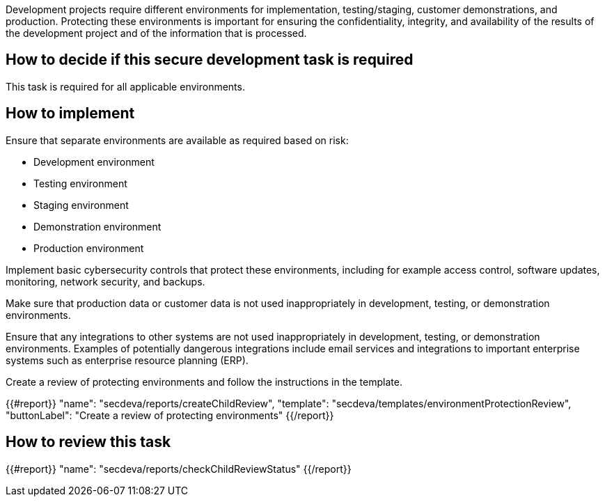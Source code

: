 Development projects require different environments for implementation, testing/staging, customer demonstrations, and production. Protecting these environments is important for ensuring the confidentiality, integrity, and availability of the results of the development project and of the information that is processed.

== How to decide if this secure development task is required

This task is required for all applicable environments.

== How to implement

Ensure that separate environments are available as required based on risk:

* Development environment
* Testing environment
* Staging environment
* Demonstration environment
* Production environment

Implement basic cybersecurity controls that protect these environments, including for example access control, software updates, monitoring, network security, and backups.

Make sure that production data or customer data is not used inappropriately in development, testing, or demonstration environments.

Ensure that any integrations to other systems are not used inappropriately in development, testing, or demonstration environments. Examples of potentially dangerous integrations include email services and integrations to important enterprise systems such as enterprise resource planning (ERP).

Create a review of protecting environments and follow the instructions in the template.

{{#report}}
  "name": "secdeva/reports/createChildReview",
  "template": "secdeva/templates/environmentProtectionReview",
  "buttonLabel": "Create a review of protecting environments"
{{/report}}

== How to review this task

{{#report}}
  "name": "secdeva/reports/checkChildReviewStatus"
{{/report}}

